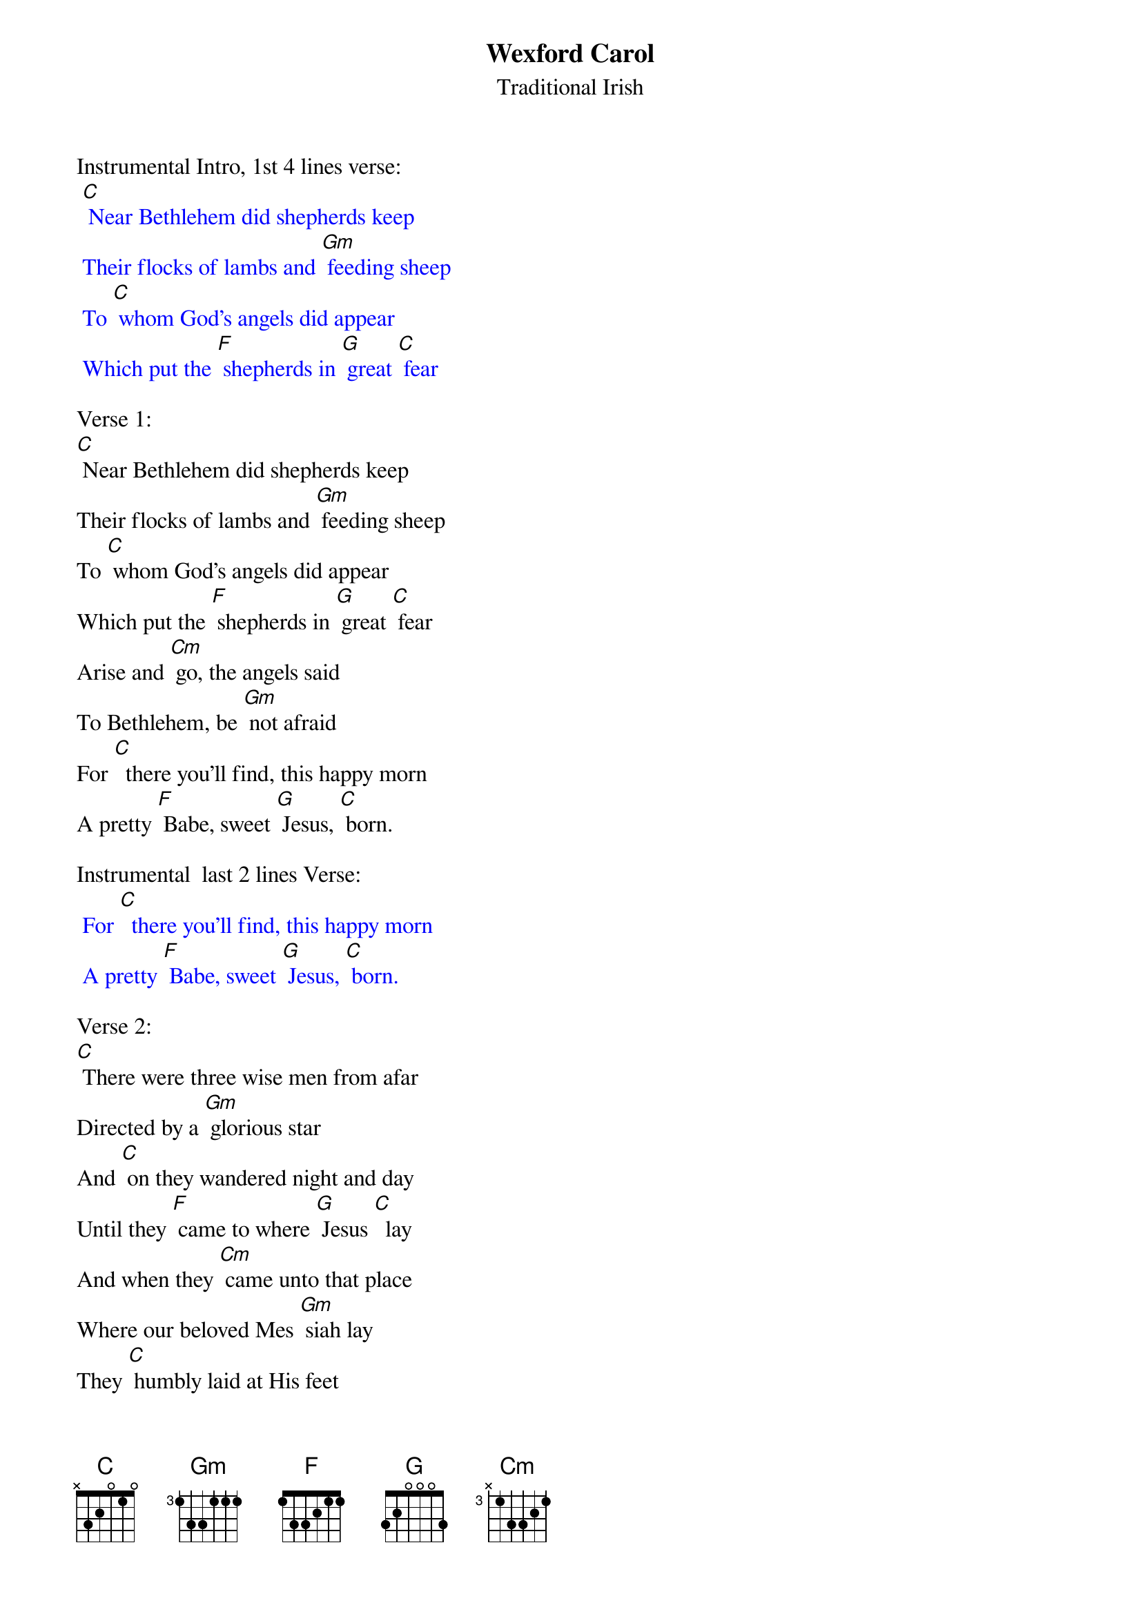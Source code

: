 {t: Wexford Carol}
{st: Traditional Irish}

Instrumental Intro, 1st 4 lines verse:
{textcolour: blue}
 [C] Near Bethlehem did shepherds keep
 Their flocks of lambs and [Gm] feeding sheep
 To [C] whom God's angels did appear
 Which put the [F] shepherds in [G] great [C] fear
{textcolour}

Verse 1:
[C] Near Bethlehem did shepherds keep
Their flocks of lambs and [Gm] feeding sheep
To [C] whom God's angels did appear
Which put the [F] shepherds in [G] great [C] fear
Arise and [Cm] go, the angels said
To Bethlehem, be [Gm] not afraid
For [C]  there you'll find, this happy morn
A pretty [F] Babe, sweet [G] Jesus, [C] born.

Instrumental  last 2 lines Verse:
{textcolour: blue}
 For [C]  there you'll find, this happy morn
 A pretty [F] Babe, sweet [G] Jesus, [C] born.
{textcolour}

Verse 2:
[C] There were three wise men from afar
Directed by a [Gm] glorious star
And [C] on they wandered night and day
Until they [F] came to where [G] Jesus [C]  lay
And when they [Cm] came unto that place
Where our beloved Mes [Gm] siah lay
They [C] humbly laid at His feet
Their gifts of [F] gold and [G]  incense [C] sweet.

Instrumental last 2 lines Verse:
{textcolour: blue}
 For [C]  there you'll find, this happy morn
 A pretty [F] Babe, sweet [G] Jesus, [C] born.
{textcolour}

Repeat Verse 1:
[C] Near Bethlehem did shepherds keep
Their flocks of lambs and [Gm] feeding sheep
To [C] whom God's angels did appear
Which put the [F] shepherds in [G] great [C] fear
Arise and [Cm] go, the angels said
To Bethlehem, be [Gm] not afraid
For [C]  there you'll find, this happy morn
A pretty [F] Babe, sweet [G] Jesus, [C] born.

Instrumental last 2 lines Verse:
{textcolour: blue}
 For [C]  there you'll find, this happy morn
 A pretty [F] Babe, sweet [G] Jesus, [C] born.
{textcolour}
